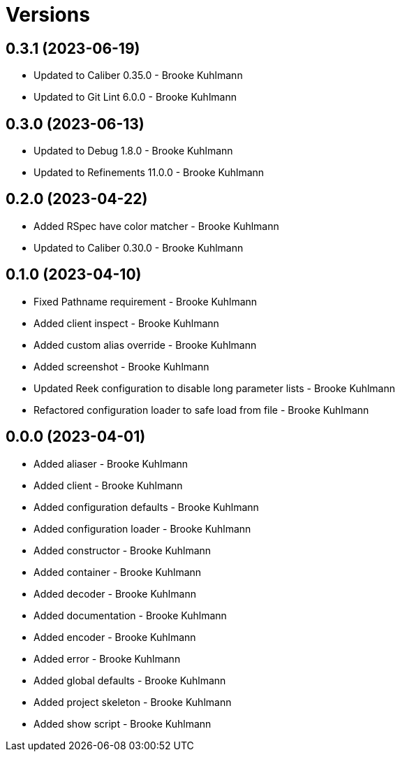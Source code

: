 = Versions

== 0.3.1 (2023-06-19)

* Updated to Caliber 0.35.0 - Brooke Kuhlmann
* Updated to Git Lint 6.0.0 - Brooke Kuhlmann

== 0.3.0 (2023-06-13)

* Updated to Debug 1.8.0 - Brooke Kuhlmann
* Updated to Refinements 11.0.0 - Brooke Kuhlmann

== 0.2.0 (2023-04-22)

* Added RSpec have color matcher - Brooke Kuhlmann
* Updated to Caliber 0.30.0 - Brooke Kuhlmann

== 0.1.0 (2023-04-10)

* Fixed Pathname requirement - Brooke Kuhlmann
* Added client inspect - Brooke Kuhlmann
* Added custom alias override - Brooke Kuhlmann
* Added screenshot - Brooke Kuhlmann
* Updated Reek configuration to disable long parameter lists - Brooke Kuhlmann
* Refactored configuration loader to safe load from file - Brooke Kuhlmann

== 0.0.0 (2023-04-01)

* Added aliaser - Brooke Kuhlmann
* Added client - Brooke Kuhlmann
* Added configuration defaults - Brooke Kuhlmann
* Added configuration loader - Brooke Kuhlmann
* Added constructor - Brooke Kuhlmann
* Added container - Brooke Kuhlmann
* Added decoder - Brooke Kuhlmann
* Added documentation - Brooke Kuhlmann
* Added encoder - Brooke Kuhlmann
* Added error - Brooke Kuhlmann
* Added global defaults - Brooke Kuhlmann
* Added project skeleton - Brooke Kuhlmann
* Added show script - Brooke Kuhlmann
